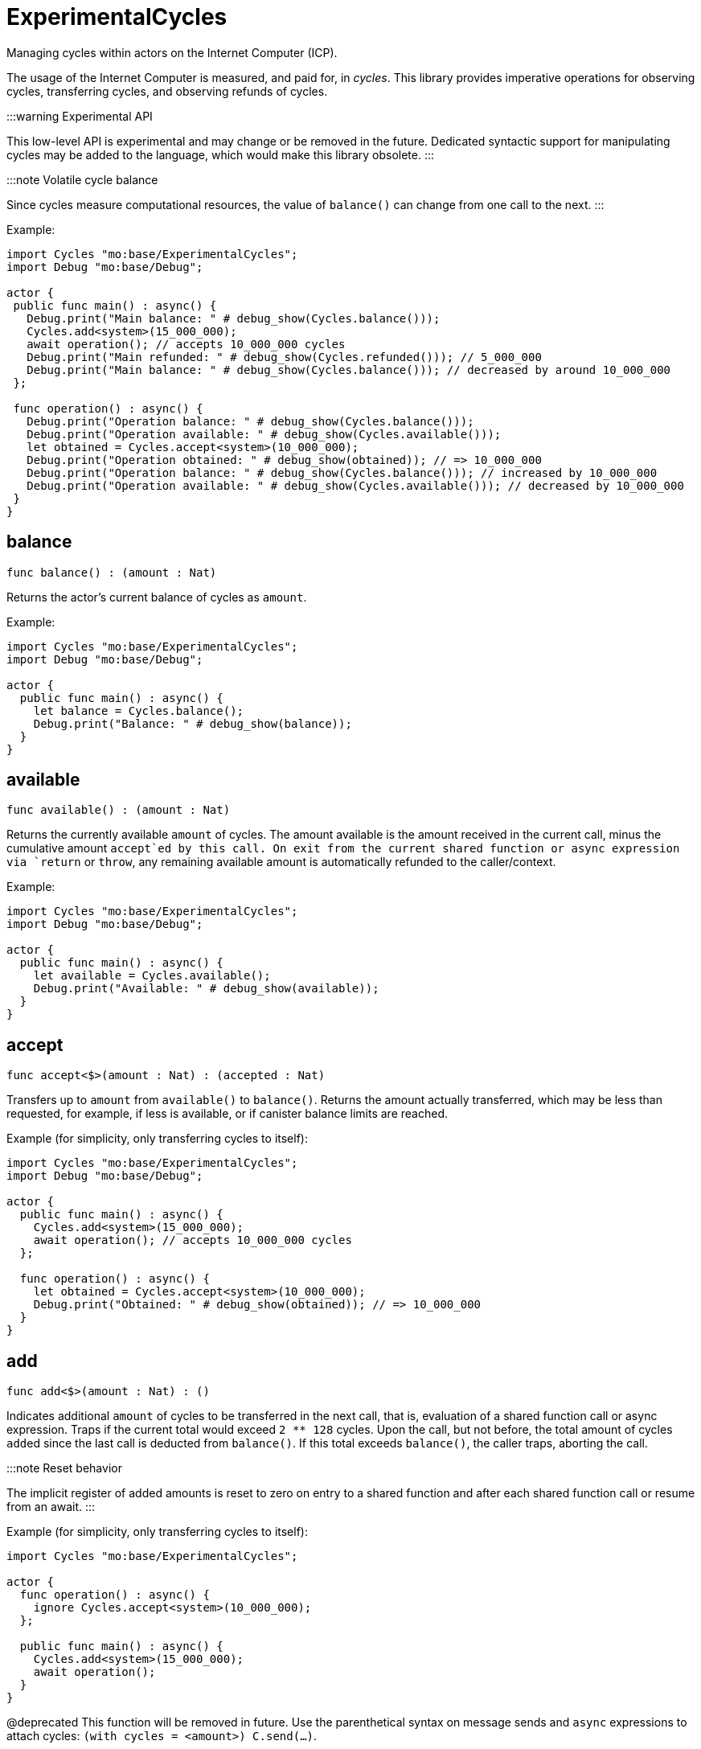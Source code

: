 [[module.ExperimentalCycles]]
= ExperimentalCycles

Managing cycles within actors on the Internet Computer (ICP).

The usage of the Internet Computer is measured, and paid for, in _cycles_.
This library provides imperative operations for observing cycles, transferring cycles, and observing refunds of cycles.

:::warning Experimental API

This low-level API is experimental and may change or be removed in the future.
Dedicated syntactic support for manipulating cycles may be added to the language, which would make this library obsolete.
:::

:::note Volatile cycle balance

Since cycles measure computational resources, the value of `balance()` can change from one call to the next.
:::

Example:

```motoko no-repl
import Cycles "mo:base/ExperimentalCycles";
import Debug "mo:base/Debug";

actor {
 public func main() : async() {
   Debug.print("Main balance: " # debug_show(Cycles.balance()));
   Cycles.add<system>(15_000_000);
   await operation(); // accepts 10_000_000 cycles
   Debug.print("Main refunded: " # debug_show(Cycles.refunded())); // 5_000_000
   Debug.print("Main balance: " # debug_show(Cycles.balance())); // decreased by around 10_000_000
 };

 func operation() : async() {
   Debug.print("Operation balance: " # debug_show(Cycles.balance()));
   Debug.print("Operation available: " # debug_show(Cycles.available()));
   let obtained = Cycles.accept<system>(10_000_000);
   Debug.print("Operation obtained: " # debug_show(obtained)); // => 10_000_000
   Debug.print("Operation balance: " # debug_show(Cycles.balance())); // increased by 10_000_000
   Debug.print("Operation available: " # debug_show(Cycles.available())); // decreased by 10_000_000
 }
}
```

[[balance]]
== balance

[source.no-repl,motoko,subs=+macros]
----
func balance() : (amount : Nat)
----

Returns the actor's current balance of cycles as `amount`.

Example:
```motoko no-repl
import Cycles "mo:base/ExperimentalCycles";
import Debug "mo:base/Debug";

actor {
  public func main() : async() {
    let balance = Cycles.balance();
    Debug.print("Balance: " # debug_show(balance));
  }
}
```

[[available]]
== available

[source.no-repl,motoko,subs=+macros]
----
func available() : (amount : Nat)
----

Returns the currently available `amount` of cycles.
The amount available is the amount received in the current call,
minus the cumulative amount `accept`ed by this call.
On exit from the current shared function or async expression via `return` or `throw`,
any remaining available amount is automatically refunded to the caller/context.

Example:
```motoko no-repl
import Cycles "mo:base/ExperimentalCycles";
import Debug "mo:base/Debug";

actor {
  public func main() : async() {
    let available = Cycles.available();
    Debug.print("Available: " # debug_show(available));
  }
}
```

[[accept]]
== accept

[source.no-repl,motoko,subs=+macros]
----
func accept<$>(amount : Nat) : (accepted : Nat)
----

Transfers up to `amount` from `available()` to `balance()`.
Returns the amount actually transferred, which may be less than
requested, for example, if less is available, or if canister balance limits are reached.

Example (for simplicity, only transferring cycles to itself):
```motoko no-repl
import Cycles "mo:base/ExperimentalCycles";
import Debug "mo:base/Debug";

actor {
  public func main() : async() {
    Cycles.add<system>(15_000_000);
    await operation(); // accepts 10_000_000 cycles
  };

  func operation() : async() {
    let obtained = Cycles.accept<system>(10_000_000);
    Debug.print("Obtained: " # debug_show(obtained)); // => 10_000_000
  }
}
```

[[add]]
== add

[source.no-repl,motoko,subs=+macros]
----
func add<$>(amount : Nat) : ()
----

Indicates additional `amount` of cycles to be transferred in
the next call, that is, evaluation of a shared function call or
async expression.
Traps if the current total would exceed `2 ** 128` cycles.
Upon the call, but not before, the total amount of cycles ``add``ed since
the last call is deducted from `balance()`.
If this total exceeds `balance()`, the caller traps, aborting the call.

:::note Reset behavior

The implicit register of added amounts is reset to zero on entry to a shared function and after each shared function call or resume from an await.
:::

Example (for simplicity, only transferring cycles to itself):
```motoko no-repl
import Cycles "mo:base/ExperimentalCycles";

actor {
  func operation() : async() {
    ignore Cycles.accept<system>(10_000_000);
  };

  public func main() : async() {
    Cycles.add<system>(15_000_000);
    await operation();
  }
}
```

@deprecated This function will be removed in future. Use the parenthetical syntax on message sends and `async` expressions to attach cycles: `(with cycles = <amount>) C.send(...)`.

[[refunded]]
== refunded

[source.no-repl,motoko,subs=+macros]
----
func refunded() : (amount : Nat)
----

Reports `amount` of cycles refunded in the last `await` of the current
context, or zero if no await has occurred yet.
Calling `refunded()` is solely informational and does not affect `balance()`.
Instead, refunds are automatically added to the current balance,
whether or not `refunded` is used to observe them.

Example (for simplicity, only transferring cycles to itself):
```motoko no-repl
import Cycles "mo:base/ExperimentalCycles";
import Debug "mo:base/Debug";

actor {
  func operation() : async() {
    ignore Cycles.accept<system>(10_000_000);
  };

  public func main() : async() {
    Cycles.add<system>(15_000_000);
    await operation(); // accepts 10_000_000 cycles
    Debug.print("Refunded: " # debug_show(Cycles.refunded())); // 5_000_000
  }
}
```

[[burn]]
== burn

[source.no-repl,motoko,subs=+macros]
----
func burn<$>(amount : Nat) : (burned : Nat)
----

Attempts to burn `amount` of cycles, deducting `burned` from the canister's
cycle balance. The burned cycles are irrevocably lost and not available to any
other principal either.

Example:
```motoko no-repl
import Cycles "mo:base/ExperimentalCycles";
import Debug "mo:base/Debug";

actor {
  public func main() : async() {
    let burnt = Cycles.burn<system>(10_000_000);
    Debug.print("Burned: " # debug_show burnt); // 10_000_000
  }
}
```

